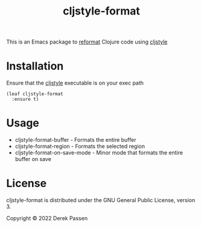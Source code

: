#+TITLE: cljstyle-format
This is an Emacs package to [[https://github.com/purcell/emacs-reformatter][reformat]] Clojure code using [[https://github.com/greglook/cljstyle][cljstyle]]

* Installation
Ensure that the [[https://github.com/greglook/cljstyle][cljstyle]] executable is on your exec path

#+BEGIN_SRC elisp
    (leaf cljstyle-format
      :ensure t)
#+END_SRC

* Usage
- cljstyle-format-buffer - Formats the entire buffer
- cljstyle-format-region - Formats the selected region
- cljstyle-format-on-save-mode - Minor mode that formats the entire buffer on save

* License
cljstyle-format is distributed under the GNU General Public License, version 3.

Copyright © 2022 Derek Passen
